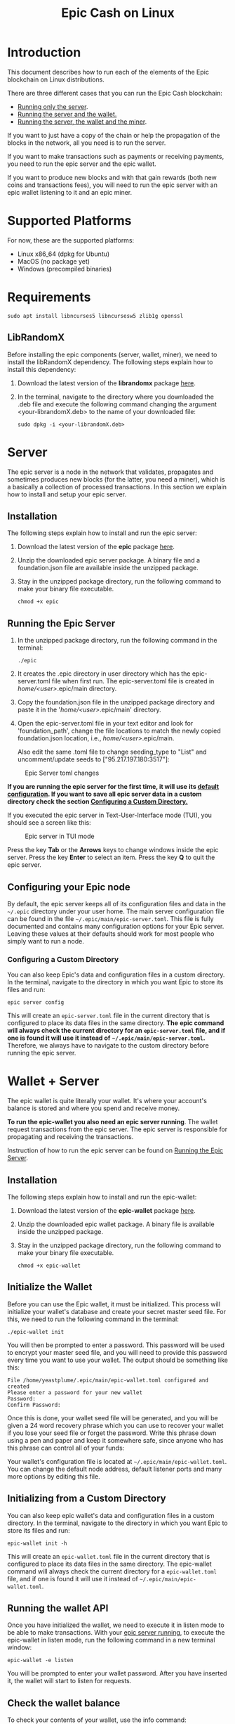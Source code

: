 #+TITLE: Epic Cash on Linux
#+OPTIONS: ^:nil

* Introduction

This document describes how to run each of the elements of the Epic
blockchain on Linux distributions.

There are three different cases that you can run the Epic Cash blockchain: 
- [[#server][Running only the server]].
- [[#wallet--server][Running the server and the wallet.]]
- [[#miner--wallet--server][Running the server, the wallet and the miner]].

If you want to just have a copy of the chain or help the propagation
of the blocks in the network, all you need is to run the server.

If you want to make transactions such as payments or receiving
payments, you need to run the epic server and the epic wallet.

If you want to produce new blocks and with that gain rewards (both new
coins and transactions fees), you will need to run the epic server
with an epic wallet listening to it and an epic miner.

* Supported Platforms

For now, these are the supported platforms:

- Linux x86_64 (dpkg for Ubuntu)
- MacOS (no package yet)
- Windows (precompiled binaries)

* Requirements
   
    #+begin_src shell
      sudo apt install libncurses5 libncursesw5 zlib1g openssl
    #+end_src

** LibRandomX

Before installing the epic components (server, wallet, miner), we need
to install the libRandomX dependency. The following steps explain how
to install this dependency:

1. Download the latest version of the *librandomx* package [[https://epic.tech/downloads/][here]].
  
2. In the terminal, navigate to the directory where you downloaded the
   .deb file and execute the following command changing the argument
   <your-librandomX.deb> to the name of your downloaded file:

    #+begin_src shell
      sudo dpkg -i <your-librandomX.deb>
    #+end_src
#+ATTR_HTML: :id server
* Server
  :PROPERTIES:
  :CUSTOM_ID: server
  :END:

The epic server is a node in the network that validates, propagates
and sometimes produces new blocks (for the latter, you need a miner),
which is a basically a collection of processed transactions. In this
section we explain how to install and setup your epic server.

** Installation

The following steps explain how to install and run the epic server:

1. Download the latest version of the *epic* package [[https://epic.tech/downloads/][here]].

2.  Unzip the downloaded epic server package. A binary file and a foundation.json file are available inside the unzipped package. 

3. Stay in the unzipped package directory, run the following command to make your binary file executable. 
   
   #+begin_src shell
      chmod +x epic
    #+end_src

#+ATTR_HTML: :id run_epic
** Running the Epic Server
  :PROPERTIES:
  :CUSTOM_ID: run_epic
  :END:   

1. In the unzipped package directory, run the following command in the terminal:

    #+begin_src shell
      ./epic
    #+end_src

2. It creates the .epic directory in user directory which has the epic-server.toml file when first run. The epic-server.toml file is created in /home/<user>/.epic/main directory. 

3. Copy the foundation.json file in the unzipped package directory and paste it in the '/home/<user>/.epic/main' directory.

4. Open the epic-server.toml file in your text editor and look for 'foundation_path', change the file locations to match the newly copied foundation.json location, i.e., /home/<user>/.epic/main. 

    Also edit the same .toml file to change seeding_type to "List" and uncomment/update seeds to ["95.217.197.180:3517"]:    
  

#+CAPTION: Epic Server toml changes
#+NAME:   fig:update-epic-server-toml
#+ATTR_HTML: :width 50% :height 50% 
[[./images/update-epic-server-toml.png]]


*If you are running the epic server for the first time, it will use*
*its [[#epic_config_default][default configuration]]. If you want to save all epic server data*
*in a custom directory check the section [[#epic_config_custom][Configuring a Custom
 Directory.]]*

If you executed the epic server in Text-User-Interface mode (TUI), you
should see a screen like this:

#+CAPTION: Epic server in TUI mode 
#+NAME:   fig:epic-miner
#+ATTR_HTML: :width 50% :height 50% 
[[./images/epic-server.png]]

Press the key *Tab* or the *Arrows* keys to change windows inside the epic
server. Press the key *Enter* to select an item. Press the key *Q* to
quit the epic server.

#+ATTR_HTML: :id run_config_default
** Configuring your Epic node
  :PROPERTIES:
  :CUSTOM_ID: epic_config_default
  :END:

By default, the epic server keeps all of its configuration files and
data in the ~~/.epic~ directory under your user home. The main server
configuration file can be found in the file
~~/.epic/main/epic-server.toml~. This file is fully documented and
contains many configuration options for your Epic server. Leaving
these values at their defaults should work for most people who simply
want to run a node.
#+ATTR_HTML: :id epic_config_custom
*** Configuring a Custom Directory
  :PROPERTIES:
  :CUSTOM_ID: epic_config_custom
  :END:

You can also keep Epic's data and configuration files in a custom
directory. In the terminal, navigate to the directory in which you
want Epic to store its files and run:

    #+begin_src shell
      epic server config
    #+end_src
    
This will create an ~epic-server.toml~ file in the current directory
that is configured to place its data files in the same
directory. *The* *epic command will always check the current directory
for an* *~epic-server.toml~ file, and if one is found it will use it
instead of* *~~/.epic/main/epic-server.toml~.* Therefore, we always
have to navigate to the custom directory before running the
epic server.

#+ATTR_HTML: :id wallet_server
* Wallet + Server
  :PROPERTIES:
  :CUSTOM_ID: wallet_server
  :END:

The epic wallet is quite literally your wallet. It's where your
account's balance is stored and where you spend and receive money.

*To run the epic-wallet you also need an epic server running*. The
wallet request transactions from the epic server. The epic server is
responsible for propagating and receiving the transactions.

Instruction of how to run the epic server can be found on [[#run_epic][Running the
Epic Server]].

** Installation
The following steps explain how to install and run the epic-wallet:

1. Download the latest version of the *epic-wallet* package [[https://epic.tech/downloads/][here]].

2.  Unzip the downloaded epic wallet package. A binary file is available inside the unzipped package. 

3. Stay in the unzipped package directory, run the following command to make your binary file executable. 
   
   #+begin_src shell
      chmod +x epic-wallet
    #+end_src
 

#+ATTR_HTML: :id init_wallet
** Initialize the Wallet
  :PROPERTIES:
  :CUSTOM_ID: init_wallet
  :END:    

Before you can use the Epic wallet, it must be initialized. This
process will initialize your wallet's database and create your secret
master seed file. For this, we need to run the following command in
the terminal:

    #+begin_src shell
      ./epic-wallet init
    #+end_src
    
You will then be prompted to enter a password. This password will be
used to encrypt your master seed file, and you will need to provide
this password every time you want to use your wallet. The output
should be something like this:

    #+begin_src shell
      File /home/yeastplume/.epic/main/epic-wallet.toml configured and created
      Please enter a password for your new wallet
      Password: 
      Confirm Password: 
    #+end_src

Once this is done, your wallet seed file will be generated, and you
will be given a 24 word recovery phrase which you can use to recover
your wallet if you lose your seed file or forget the password. Write
this phrase down using a pen and paper and keep it somewhere safe,
since anyone who has this phrase can control all of your funds:

Your wallet's configuration file is located at
~~/.epic/main/epic-wallet.toml~. You can change the default node address,
default listener ports and many more options by editing this file.

** Initializing from a Custom Directory

You can also keep epic wallet's data and configuration files in a
custom directory. In the terminal, navigate to the directory in which
you want Epic to store its files and run:

    #+begin_src shell
      epic-wallet init -h
    #+end_src
    
This will create an ~epic-wallet.toml~ file in the current directory that
is configured to place its data files in the same directory. The
epic-wallet command will always check the current directory for a
~epic-wallet.toml~ file, and if one is found it will use it instead of
~~/.epic/main/epic-wallet.toml~.
#+ATTR_HTML: :id run_wallet
** Running the wallet API
  :PROPERTIES:
  :CUSTOM_ID: run_wallet
  :END:
Once you have initialized the wallet, we need to execute it in listen
mode to be able to make transactions. With your [[#run_epic][epic server running]],
to execute the epic-wallet in listen mode, run the following command
in a new terminal window:

    #+begin_src shell
      epic-wallet -e listen
    #+end_src

You will be prompted to enter your wallet password. After you have
inserted it, the wallet will start to listen for requests.

** Check the wallet balance

To check your contents of your wallet, use the info command:

 #+begin_src shell
   epic-wallet info
 #+end_src

You should see an output like this:

 #+begin_src shell 
   ____ Wallet Summary Info - Account 'default' as of height 13833 ____

   Total                            | 60.482000000
   Immature Coinbase (< 1440)       | 60.030000000
   Awaiting Confirmation (< 10)     | 0.452000000
   Locked by previous transaction   | 1200.453000000
   -------------------------------- | -------------
   Currently Spendable              | 0.000000000

   Command 'info' completed successfully
 #+end_src

- *Total* is your total amount, including any balance awaiting
  confirmation.
- *Immature Coinbase* denotes any coinbase transactions (i.e. won
  blocks by mining) that have yet to mature before they can be
  spent. For a block to mature, it has to wait for a certain number of
  blocks to be added to the chain.
- *Awaiting Confirmation* is the balance that the wallet won't spend
  until a given number of confirmations (number of blocks added to the
  chain since the block in which the transaction was confirmed). This
  defaults to 10 blocks.
- *Locked by previous transaction* are outputs locked by a previous
  send transaction, which cannot be included in further
  transactions. These will generally disappear (become spent) when the
  transaction confirms.

#+ATTR_HTML: :id miner_wallet_server
* Miner + Wallet + Server
  :PROPERTIES:
  :CUSTOM_ID: miner_wallet_server
  :END:
  Miners are responsible for processing the transactions in the
  blockchain. When a batch of transactions is processed, the first one
  responsible for processing it gains a reward and the fees on
  those transactions. That involves both computing power and luck. 

  There are three algorithms that help producing the blocks.
  - [[https://github.com/tevador/RandomX][RandomX]]
  - [[https://github.com/ifdefelse/ProgPOW][ProgPow]]
  - [[https://github.com/tromp/cuckoo][Cuckoo]] (CuckAToo31+)

** RandomX
 
  *RandomX* is a Proof-of-Work (PoW) algorithm optimized for general
  purpose *CPUs*. It uses randomized program executions with several
  memory-hard techniques to achieve the following goals:

  - Prevention of the development of single-chip ASICs;  
  - Minimize the efficiency advantage of specialized hardware over
    general purpose CPUs.

  Mining Epic with CPUs requires a contiguous allocation of 2
  GB of physical RAM, 16 KB of L1 cache, 256 KB of L2 cache, and 2 MB
  of L3 cache per mining thread. Windows 10 devices require 8 GB or
  more RAM.

** ProgPow

  *Programmatic Proof-of-Work (ProgPow)* is an algorithm that depends on
  memory bandwidth and core computation of randomized math sequences,
  which take advantage of many of a *GPU’s* computing features and
  thereby efficiently capture the total energy cost of the
  hardware. As ProgPow is specifically designed to take full advantage
  of commodity GPUs, it is both difficult and expensive to achieve
  significantly higher efficiencies through specialized hardware.

** Cuckoo (CuckAToo31+)

  *CuckAToo31+* is an ASIC friendly permutation of the *Cuckoo Cycle*
  algorithm developed by Dutch computer scientist, John Tromp. A
  relative of the ASIC resistant CuckARoo29, CuckAToo31+ generates
  random bipartite graphs and presents miners with the task of finding a
  loop of given length ‘N’ passing through the vertices of that graph.

  This is a memory bound task, meaning the solution time is bound by
  memory bandwidth rather than raw processor or GPU speed. As a
  result, the Cuckoo Cycle algorithms produce less heat and consume
  significantly less energy than traditional PoW algorithms. The ASIC
  friendly CuckAToo31+ allows efficiency improvements over GPUs by
  using hundreds of MB of SRAM while remaining bottlenecked by memory
  I/O. *Although, CuckAToo is intended to be mined by ASICs in the
  future, it can also be mined well using 11GB+ GPUs.*


** Prerequisites

   *To run the epic-miner you also need an epic server running and a
   wallet listening*. You need the wallet listening to receive the epics
   (currency) that come from the mining reward and transaction fees (if
   you succeed in process a block in the network) and you need the epic
   server to propagate the transactions.

   Instruction of how to run you epic server can be
   found on [[#run_epic][Running the Epic Server]] and the instructions of how to get
   the wallet listening can be found on [[#run_wallet][Running the wallet API]].


**  Prerequisites - GPU mining

    If you are planning to mine using GPU (ProgPow and CuckAToo31+),
    there are two possible ways, mine with [[https://en.wikipedia.org/wiki/OpenCL][OPENCL]] or [[https://en.wikipedia.org/wiki/CUDA][CUDA]]. The main
    difference between CUDA and OpenCL is that CUDA is a proprietary
    framework created by Nvidia (working only with NVIDIA GPUs) and
    OpenCL is open source (working with AMD GPUs, NVIDIA GPUs and a
    series of other hardware). The general consensus is that if you
    have NVIDIA GPUs (that supports both CUDA and OpenCL), go with
    CUDA as it will generate better performance results. More
    information regarding this can be found [[https://create.pro/blog/opencl-vs-cuda/][here]]
 
***  Prerequisites - OPENCL

    If you want to mine using *OPENCL*, you have to install it
    first. In Debian-based distributions (Debian, Ubuntu, Mint, etc.),
    to install the it just run the following command in the terminal:

    #+begin_src shell
      sudo apt install ocl-icd-opencl-dev
    #+end_src

***  Prerequisites - CUDA
    
    If you want to mine using CUDA (which requires an NVIDIA GPU),
    make sure that you have the latest NVIDIA drivers
    installed. Besides that, you will need to have the Cuda toolkit 9+
    installed (you can check if you have it installed by executing the
    command in the terminal: nvcc --version).
     
** Installation

   There are three different versions of the epic-miner package:

     - If you want to mine using *only CPU* (basically RandomX) there
       is the package called *epic-miner*
     - If you want to mine using *GPU with OPENCL* there is the
       package called *epic-miner-opencl*
     - If you want to mine using *GPU with CUDA* there is the
       package called *epic-miner-cuda*

   The following steps explain how to install and run the epic-miner.

   1. Download the latest version of the desired *epic-miner* package
      [[https://epic.tech/downloads/][here]]:

   2. Open a new terminal window and navigate to the directory where you
      downloaded the .deb file and execute the following command changing
      the argument <your-epic-miner.deb> to the name of your downloaded
      file:
      #+begin_src shell
	 sudo dpkg -i <your-epic-miner.deb>
      #+end_src

#+ATTR_HTML: :id config_miner_server

#+ATTR_HTML: :id config_miner
** Configuring your epic-miner
  :PROPERTIES:
  :CUSTOM_ID: config_miner
  :END:    

To configure your miner, open the ~epic-miner.toml~ in the folder
~/etc/~ with your text editor. The following terminal command shows how
to open this file with the vim editor.

    #+begin_src shell
      sudo vim /etc/epic-miner.toml
    #+end_src

With the ~epic-miner.toml~ opened, find the line:

    #+begin_src toml
      algorithm = "ProgPow"
    #+end_src

Changing this line you can change what algorithm you are going to use
for mining. There are 3 possible choices: ProgPow, RandomX, Cuckoo.

** Additional configuration: ProgPow

If you are going to mine with ProgPow, you will need to set some
additional parameters in the ~epic-miner.toml~. Open the
~epic-miner.toml~ with your preferred text editor and find the
following line:

    #+begin_src toml
      [[mining.gpu_config]]
      device = 0
      driver = 2
    #+end_src

The *device* parameter sets your GPU ID if you have multiple GPUS, if
you only have one, leave it with the value of 0. You may want to use
device numbers in the same PCI Bus ID enumeration order as used by
non-CUDA programs. To do this set the *CUDA_​DEVICE_​ORDER* environment
variable to *PCI_BUS_ID* in your shell.  The default value of this
variable is *FASTEST_FIRST*. More info on this can be found [[https://docs.nvidia.com/cuda/cuda-c-programming-guide/index.html#env-vars][here]]. Note
that this is available only in CUDA 7 and later.

The *driver* parameter specifies the type of the driver that will be
used to mine with the GPU. The value *1* corresponds to CUDA
(exclusive to Nvidia GPUs) and the value *2* corresponds to
OpenCL(OCL). Following there is an example of how to mine with the GPU
(primary) using CUDA:

    #+begin_src toml
      [[mining.gpu_config]]
      device = 0
      driver = 1
    #+end_src

*** Multi-GPU Mining

If you want to mine using multiple GPUs just copy and paste the lines
shown in the section Additional configuration: ProgPow, changing the
*device* parameter to match your GPUs ID and the type of driver that
will be used in each one with the parameter *driver*. Following there
is an example of how to mine with the 2 GPUs (NVIDIA) using CUDA:

    #+begin_src toml
      [[mining.gpu_config]]
      device = 0
      driver = 1

      [[mining.gpu_config]]
      device = 1
      driver = 1
    #+end_src

** Additional configuration: RandomX

If you are going to mine with RandomX, you will need to set some additional
parameters in the ~epic-miner.toml~. Open the ~epic-miner.toml~ with your
preferred text editor and find the following lines:

#+begin_src toml
[mining.randomx_config]
threads = 1
jit = false
large_pages = false
hard_aes = false
#+end_src

You can specify the desired number of threads used by the RandomX algorithm by
setting its value in the variable *threads*.


Check the [[https://github.com/tevador/RandomX/blob/master/doc/design.md][RandomX design]] in order to have a clear understanding about the value
of the variables above.

After you finish all your modification, save and close the file.

** Additional configuration: Cuckoo

If you are going to mine with Cuckoo, you will need to set some
additional parameters in the ~epic-miner.toml~. Open the
~epic-miner.toml~ with your preferred text editor and find the
following lines:

    #+begin_src toml
     [[mining.miner_plugin_config]]
     plugin_name = "cuckatoo_lean_cpu_compat_31"
     [mining.miner_plugin_config.parameters]
     nthreads = 4
    #+end_src

In *plugin_name* you can specify what type of cuckoo algorithm you
will be using. *The cuckaroo_29 is being deprecated, so the miner will
not work if you use any of its variants (cuckaroo_cpu_avx2_29,
cuckaroo_cpu_compat_29)*. To get all plugins available, execute the
following command in the terminal:

    #+begin_src shell
      ls /opt/epic-miner/bin/plugins
    #+end_src

You will get something like this as output:

    #+begin_src shell
     cuckaroo_cpu_avx2_19.cuckooplugin    cuckatoo_lean_cpu_avx2_31.cuckooplugin    cuckatoo_mean_cpu_avx2_31.cuckooplugin
     cuckaroo_cpu_compat_19.cuckooplugin  cuckatoo_lean_cpu_compat_19.cuckooplugin  cuckatoo_mean_cpu_compat_19.cuckooplugin
     cuckatoo_mean_cpu_avx2_19.cuckooplugin cuckatoo_lean_cpu_compat_31.cuckooplugin  cuckatoo_mean_cpu_compat_31.cuckooplugin
    #+end_src

Then, just put the desired plugin name without .cuckooplugin extension
in the *plugin_name* variable.

You can also specify the number of threads that a plugin will use in
the variable *nthreads*.

After you finish all your modification, save and close the file.

If you want more details about the cuckoo plugins, there are more
examples of how to use the cuckoo plugins in the ~epic-miner.toml~.

** Runing the miner

Once the [[#run_epic][epic server is running]] and your [[#run_wallet][wallet is listening]], to
execute the epic-miner open a new terminal window and execute the
following command:

    #+begin_src shell
      epic-miner
    #+end_src

If you executed the epic-miner in TUI mode (the default is true in
~epic-miner.toml~), you should see a screen like this:

#+CAPTION: Epic miner in TUI mode 
#+NAME:   fig:epic-miner
#+ATTR_HTML: :width 50%
[[./images/epic-miner.png]]

Press the key *Tab* or the *Arrows* keys to change windows inside the epic
miner. Press the key *Enter* to select an item. Press the key *Q* to quit the
epic miner.

In the image above, we were mining with RandomX algorithm with 3 threads in the
cpu.

More details about the epic miner stats can be found in [[#epic_miner_stats][Mining Stats]]. 

#+ATTR_HTML: :id epic_miner_stats
** Mining Stats
  :PROPERTIES:
  :CUSTOM_ID: epic_miner_stats
  :END:

*Solutions Found* is the number of valid solutions you mining
algorithm has found. Note that this is not the same as finding a
block. Only solutions that pass a further difficulty check, (as tested
by the Epic server) can be used to solve a block.

*Accepted* is the number of solutions your miners found that were
accepted by the epic server as valid shares (or contributions to the
pool). Again, this does not correspond to number of solved blocks or
mining rewards.

*Rejected* is the number of rejected shares. Each block in the
epic-cash block chain has a predetermined algorithm to be mined. For
example, if you found a solution using the algorithm *A*, and the
current block has to be mined with algorithm *B*, your block will be
rejected.

*Stale* is the number of solutions that were found to late (someone
else on the network solved the block before the solution was submit).

*Blocks* found is the actual number of blocks that you've solved, in
other words, valid solutions that passed the difficulty check and were
also accepted by the network.

